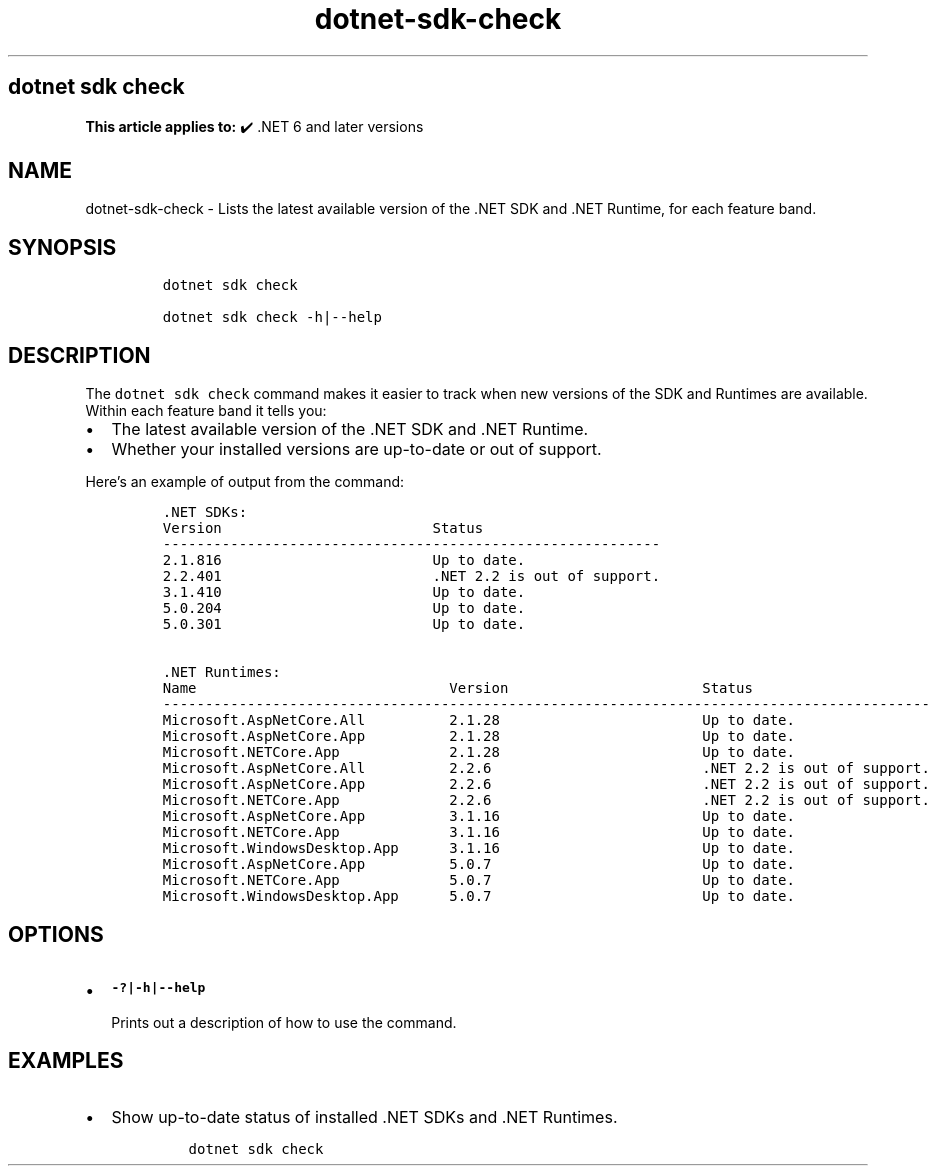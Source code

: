 .\" Automatically generated by Pandoc 2.18
.\"
.\" Define V font for inline verbatim, using C font in formats
.\" that render this, and otherwise B font.
.ie "\f[CB]x\f[]"x" \{\
. ftr V B
. ftr VI BI
. ftr VB B
. ftr VBI BI
.\}
.el \{\
. ftr V CR
. ftr VI CI
. ftr VB CB
. ftr VBI CBI
.\}
.TH "dotnet-sdk-check" "1" "2022-10-10" "" ".NET Documentation"
.hy
.SH dotnet sdk check
.PP
\f[B]This article applies to:\f[R] \[u2714]\[uFE0F] .NET 6 and later versions
.SH NAME
.PP
dotnet-sdk-check - Lists the latest available version of the .NET SDK and .NET Runtime, for each feature band.
.SH SYNOPSIS
.IP
.nf
\f[C]
dotnet sdk check

dotnet sdk check -h|--help
\f[R]
.fi
.SH DESCRIPTION
.PP
The \f[V]dotnet sdk check\f[R] command makes it easier to track when new versions of the SDK and Runtimes are available.
Within each feature band it tells you:
.IP \[bu] 2
The latest available version of the .NET SDK and .NET Runtime.
.IP \[bu] 2
Whether your installed versions are up-to-date or out of support.
.PP
Here\[cq]s an example of output from the command:
.IP
.nf
\f[C]
\&.NET SDKs:
Version                         Status
-----------------------------------------------------------
2.1.816                         Up to date.
2.2.401                         .NET 2.2 is out of support.
3.1.410                         Up to date.
5.0.204                         Up to date.
5.0.301                         Up to date.

\&.NET Runtimes:
Name                              Version                       Status
-------------------------------------------------------------------------------------------
Microsoft.AspNetCore.All          2.1.28                        Up to date.
Microsoft.AspNetCore.App          2.1.28                        Up to date.
Microsoft.NETCore.App             2.1.28                        Up to date.
Microsoft.AspNetCore.All          2.2.6                         .NET 2.2 is out of support.
Microsoft.AspNetCore.App          2.2.6                         .NET 2.2 is out of support.
Microsoft.NETCore.App             2.2.6                         .NET 2.2 is out of support.
Microsoft.AspNetCore.App          3.1.16                        Up to date.
Microsoft.NETCore.App             3.1.16                        Up to date.
Microsoft.WindowsDesktop.App      3.1.16                        Up to date.
Microsoft.AspNetCore.App          5.0.7                         Up to date.
Microsoft.NETCore.App             5.0.7                         Up to date.
Microsoft.WindowsDesktop.App      5.0.7                         Up to date.
\f[R]
.fi
.SH OPTIONS
.IP \[bu] 2
\f[B]\f[VB]-?|-h|--help\f[B]\f[R]
.RS 2
.PP
Prints out a description of how to use the command.
.RE
.SH EXAMPLES
.IP \[bu] 2
Show up-to-date status of installed .NET SDKs and .NET Runtimes.
.RS 2
.IP
.nf
\f[C]
dotnet sdk check
\f[R]
.fi
.RE
